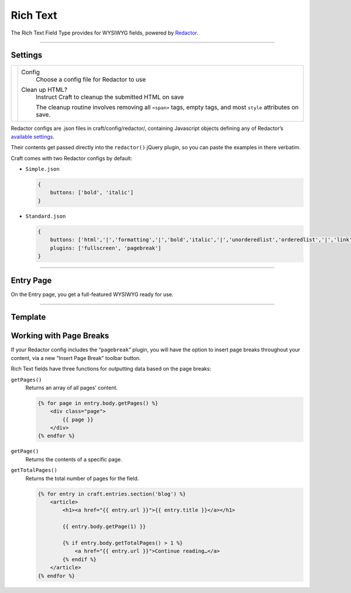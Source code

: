 Rich Text
=======

The Rich Text Field Type provides for WYSIWYG fields, powered by `Redactor <http://imperavi.com/redactor/>`_.

--------

Settings
--------

.. |settings| image:: ../../../_static/images/diving-in/fields/richtext-settings.png
   :alt: Rich Text Settings
   :scale: 100%
   :width: 350px

+------------+------------------------------------------------------------------------------------------------------------------+
| |settings| | Config                                                                                                           |
|            |    Choose a config file for Redactor to use                                                                      |
|            |                                                                                                                  |
|            | Clean up HTML?                                                                                                   |
|            |    Instruct Craft to cleanup the submitted HTML on save                                                          |
|            |                                                                                                                  |
|            |    The cleanup routine involves removing all ``<span>`` tags, empty tags, and most ``style`` attributes on save. |
+------------+------------------------------------------------------------------------------------------------------------------+

Redactor configs are .json files in craft/config/redactor/, containing Javascript objects defining any of Redactor’s `available settings <http://imperavi.com/redactor/docs/settings/>`_.

Their contents get passed directly into the ``redactor()`` jQuery plugin, so you can paste the examples in there verbatim.

Craft comes with two Redactor configs by default:

* ``Simple.json``

  .. code-block:: js

      {
          buttons: ['bold', 'italic']
      }

* ``Standard.json``

  .. code-block:: js

      {
          buttons: ['html','|','formatting','|','bold','italic','|','unorderedlist','orderedlist','|','link','image','video'],
          plugins: ['fullscreen', 'pagebreak']
      }

--------

Entry Page
----------

On the Entry page, you get a full-featured WYSIWYG ready for use.

.. image:: ../../../_static/images/diving-in/fields/richtext-entry.png
   :alt: Rich Text Entry
   :scale: 100%
   :width: 100%

--------

Template
--------

Working with Page Breaks
------------------------

If your Redactor config includes the “``pagebreak``” plugin, you will have the option to insert page breaks throughout your content, via a new “Insert Page Break” toolbar button.

Rich Text fields have three functions for outputting data based on the page breaks:

``getPages()``
    Returns an array of all pages’ content.

    .. code-block:: html

        {% for page in entry.body.getPages() %}
            <div class="page">
                {{ page }}
            </div>
        {% endfor %}

``getPage()``
    Returns the contents of a specific page.

``getTotalPages()``
    Returns the total number of pages for the field.

    .. code-block:: html

        {% for entry in craft.entries.section('blog') %}
            <article>
                <h1><a href="{{ entry.url }}">{{ entry.title }}</a></h1>

                {{ entry.body.getPage(1) }}

                {% if entry.body.getTotalPages() > 1 %}
                    <a href="{{ entry.url }}">Continue reading…</a>
                {% endif %}
            </article>
        {% endfor %}
